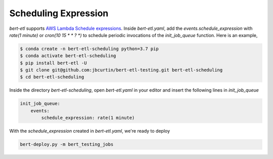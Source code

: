 #####################
Scheduling Expression
#####################

`bert-etl` supports `AWS Lambda Schedule expressions <https://docs.aws.amazon.com/lambda/latest/dg/tutorial-scheduled-events-schedule-expressions.html>`_. Inside `bert-etl.yaml`, add the `events.schedule_expression` with `rate(1 minute)` or `cron(10 15 * * ? *)` to schedule periodic invocations of the `init_job_queue` function. Here is an example,

.. code-block:: bash

    $ conda create -n bert-etl-scheduling python=3.7 pip
    $ conda activate bert-etl-scheduling
    $ pip install bert-etl -U
    $ git clone git@github.com:jbcurtin/bert-etl-testing.git bert-etl-scheduling
    $ cd bert-etl-scheduling


Inside the directory `bert-etl-scheduling`, open `bert-etl.yaml` in your editor and insert the following lines in `init_job_queue`


.. code-block:: yaml

    init_job_queue:
        events:
            schedule_expression: rate(1 minute)
            
       
With the `schedule_expression` created in `bert-etl.yaml`, we're ready to deploy    

.. code-block:: bash

    bert-deploy.py -m bert_testing_jobs

